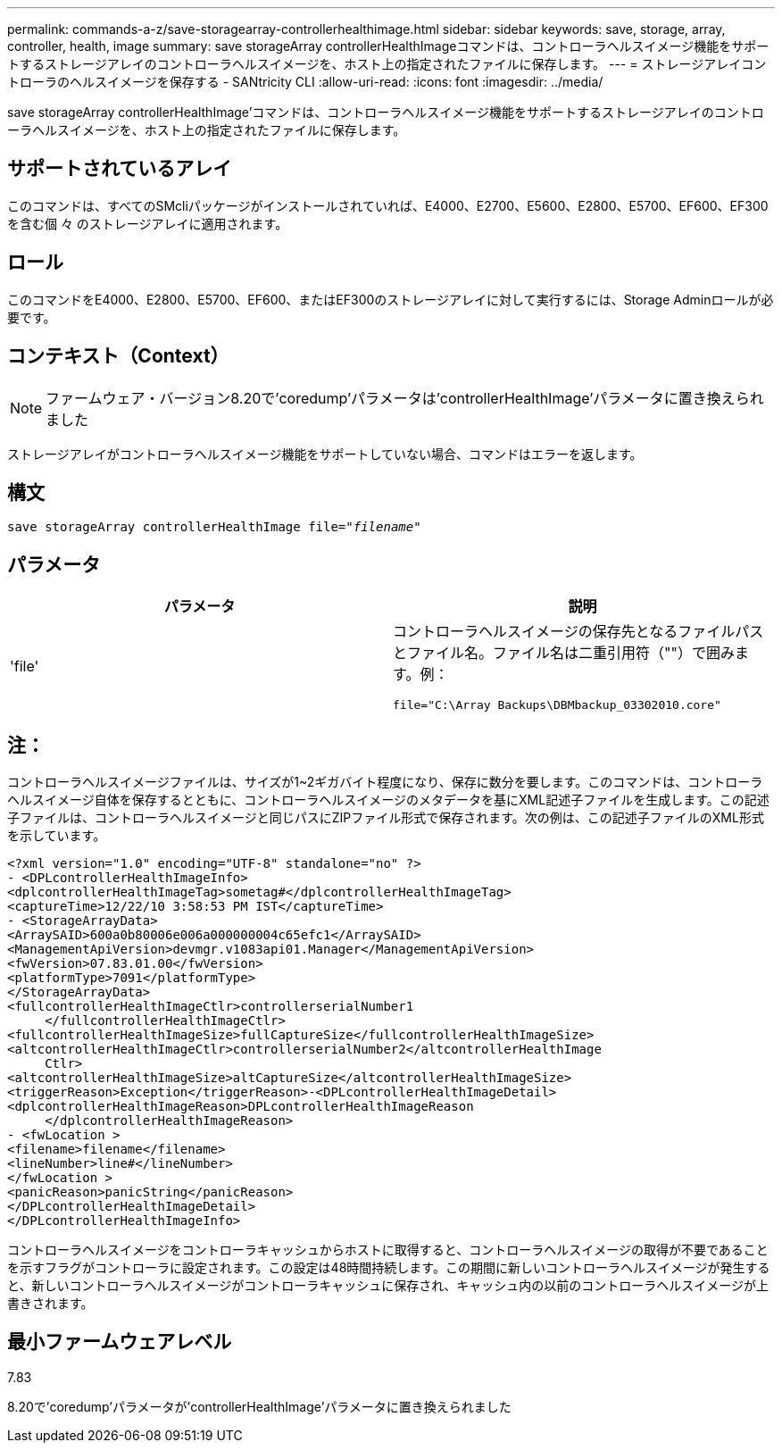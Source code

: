 ---
permalink: commands-a-z/save-storagearray-controllerhealthimage.html 
sidebar: sidebar 
keywords: save, storage, array, controller, health, image 
summary: save storageArray controllerHealthImageコマンドは、コントローラヘルスイメージ機能をサポートするストレージアレイのコントローラヘルスイメージを、ホスト上の指定されたファイルに保存します。 
---
= ストレージアレイコントローラのヘルスイメージを保存する - SANtricity CLI
:allow-uri-read: 
:icons: font
:imagesdir: ../media/


[role="lead"]
save storageArray controllerHealthImage'コマンドは、コントローラヘルスイメージ機能をサポートするストレージアレイのコントローラヘルスイメージを、ホスト上の指定されたファイルに保存します。



== サポートされているアレイ

このコマンドは、すべてのSMcliパッケージがインストールされていれば、E4000、E2700、E5600、E2800、E5700、EF600、EF300を含む個 々 のストレージアレイに適用されます。



== ロール

このコマンドをE4000、E2800、E5700、EF600、またはEF300のストレージアレイに対して実行するには、Storage Adminロールが必要です。



== コンテキスト（Context）

[NOTE]
====
ファームウェア・バージョン8.20で'coredump'パラメータは'controllerHealthImage'パラメータに置き換えられました

====
ストレージアレイがコントローラヘルスイメージ機能をサポートしていない場合、コマンドはエラーを返します。



== 構文

[source, cli, subs="+macros"]
----
save storageArray controllerHealthImage file=pass:quotes["_filename_"]
----


== パラメータ

[cols="2*"]
|===
| パラメータ | 説明 


 a| 
'file'
 a| 
コントローラヘルスイメージの保存先となるファイルパスとファイル名。ファイル名は二重引用符（""）で囲みます。例：

[listing]
----
file="C:\Array Backups\DBMbackup_03302010.core"
----
|===


== 注：

コントローラヘルスイメージファイルは、サイズが1~2ギガバイト程度になり、保存に数分を要します。このコマンドは、コントローラヘルスイメージ自体を保存するとともに、コントローラヘルスイメージのメタデータを基にXML記述子ファイルを生成します。この記述子ファイルは、コントローラヘルスイメージと同じパスにZIPファイル形式で保存されます。次の例は、この記述子ファイルのXML形式を示しています。

[listing]
----
<?xml version="1.0" encoding="UTF-8" standalone="no" ?>
- <DPLcontrollerHealthImageInfo>
<dplcontrollerHealthImageTag>sometag#</dplcontrollerHealthImageTag>
<captureTime>12/22/10 3:58:53 PM IST</captureTime>
- <StorageArrayData>
<ArraySAID>600a0b80006e006a000000004c65efc1</ArraySAID>
<ManagementApiVersion>devmgr.v1083api01.Manager</ManagementApiVersion>
<fwVersion>07.83.01.00</fwVersion>
<platformType>7091</platformType>
</StorageArrayData>
<fullcontrollerHealthImageCtlr>controllerserialNumber1
     </fullcontrollerHealthImageCtlr>
<fullcontrollerHealthImageSize>fullCaptureSize</fullcontrollerHealthImageSize>
<altcontrollerHealthImageCtlr>controllerserialNumber2</altcontrollerHealthImage
     Ctlr>
<altcontrollerHealthImageSize>altCaptureSize</altcontrollerHealthImageSize>
<triggerReason>Exception</triggerReason>-<DPLcontrollerHealthImageDetail>
<dplcontrollerHealthImageReason>DPLcontrollerHealthImageReason
     </dplcontrollerHealthImageReason>
- <fwLocation >
<filename>filename</filename>
<lineNumber>line#</lineNumber>
</fwLocation >
<panicReason>panicString</panicReason>
</DPLcontrollerHealthImageDetail>
</DPLcontrollerHealthImageInfo>
----
コントローラヘルスイメージをコントローラキャッシュからホストに取得すると、コントローラヘルスイメージの取得が不要であることを示すフラグがコントローラに設定されます。この設定は48時間持続します。この期間に新しいコントローラヘルスイメージが発生すると、新しいコントローラヘルスイメージがコントローラキャッシュに保存され、キャッシュ内の以前のコントローラヘルスイメージが上書きされます。



== 最小ファームウェアレベル

7.83

8.20で'coredump'パラメータが'controllerHealthImage'パラメータに置き換えられました
